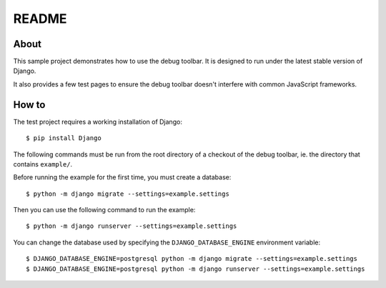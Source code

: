 README
======

About
-----

This sample project demonstrates how to use the debug toolbar. It is designed
to run under the latest stable version of Django.

It also provides a few test pages to ensure the debug toolbar doesn't
interfere with common JavaScript frameworks.

How to
------

The test project requires a working installation of Django::

    $ pip install Django

The following commands must be run from the root directory of a checkout of
the debug toolbar, ie. the directory that contains ``example/``.

Before running the example for the first time, you must create a database::

    $ python -m django migrate --settings=example.settings

Then you can use the following command to run the example::

    $ python -m django runserver --settings=example.settings

You can change the database used by specifying the ``DJANGO_DATABASE_ENGINE``
environment variable::

    $ DJANGO_DATABASE_ENGINE=postgresql python -m django migrate --settings=example.settings
    $ DJANGO_DATABASE_ENGINE=postgresql python -m django runserver --settings=example.settings

